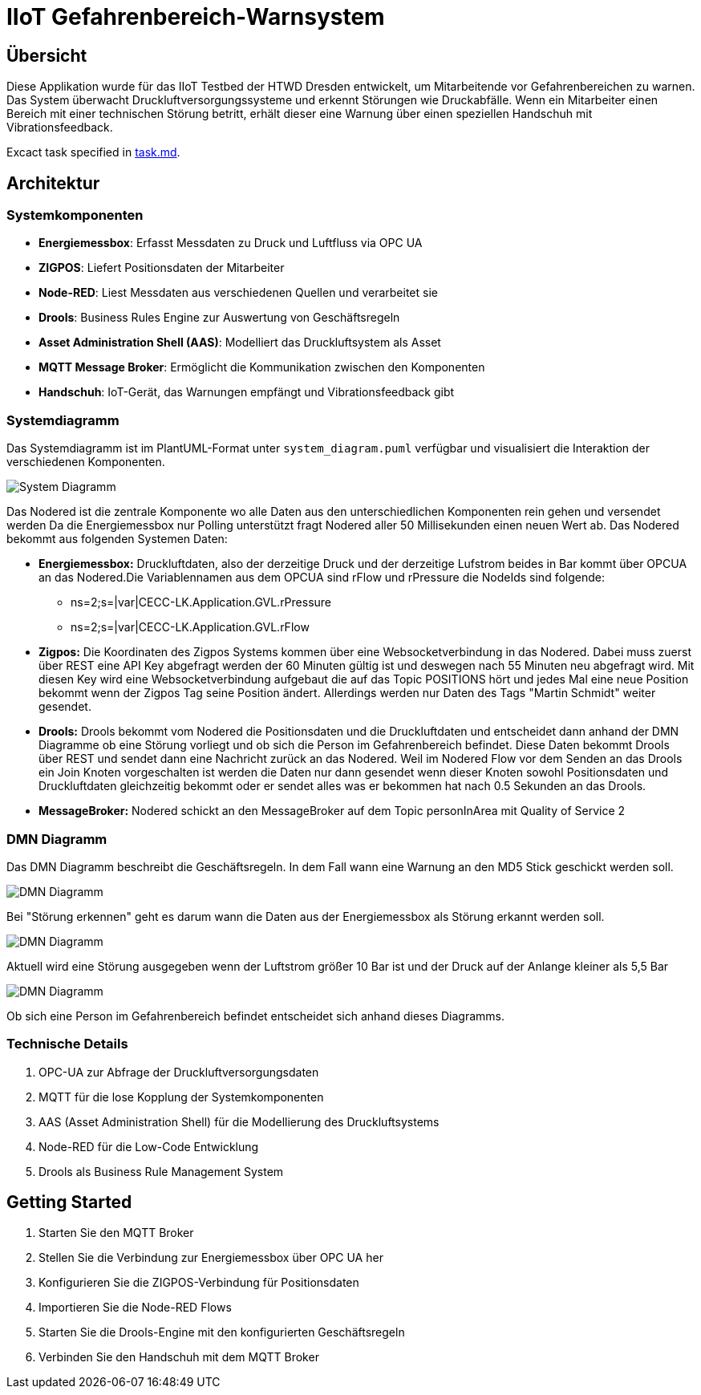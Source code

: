 = IIoT Gefahrenbereich-Warnsystem

== Übersicht

Diese Applikation wurde für das IIoT Testbed der HTWD Dresden entwickelt, um Mitarbeitende vor Gefahrenbereichen zu warnen. Das System überwacht Druckluftversorgungssysteme und erkennt Störungen wie Druckabfälle. Wenn ein Mitarbeiter einen Bereich mit einer technischen Störung betritt, erhält dieser eine Warnung über einen speziellen Handschuh mit Vibrationsfeedback.

Excact task specified in link:task.md[task.md].

== Architektur

=== Systemkomponenten

* *Energiemessbox*: Erfasst Messdaten zu Druck und Luftfluss via OPC UA
* *ZIGPOS*: Liefert Positionsdaten der Mitarbeiter
* *Node-RED*: Liest Messdaten aus verschiedenen Quellen und verarbeitet sie
* *Drools*: Business Rules Engine zur Auswertung von Geschäftsregeln
* *Asset Administration Shell (AAS)*: Modelliert das Druckluftsystem als Asset
* *MQTT Message Broker*: Ermöglicht die Kommunikation zwischen den Komponenten
* *Handschuh*: IoT-Gerät, das Warnungen empfängt und Vibrationsfeedback gibt

=== Systemdiagramm

Das Systemdiagramm ist im PlantUML-Format unter `system_diagram.puml` verfügbar und visualisiert die Interaktion der verschiedenen Komponenten.

image::docs/system_diagram.png[System Diagramm]

Das Nodered ist die zentrale Komponente wo alle Daten aus den unterschiedlichen Komponenten rein gehen und versendet werden Da die Energiemessbox nur Polling unterstützt fragt Nodered aller 50 Millisekunden einen neuen Wert ab.
Das Nodered bekommt aus folgenden Systemen Daten:

* *Energiemessbox:* Druckluftdaten, also der derzeitige Druck und der derzeitige Lufstrom beides in Bar kommt über OPCUA an das Nodered.Die Variablennamen aus dem OPCUA sind rFlow und rPressure die NodeIds sind folgende:

** ns=2;s=|var|CECC-LK.Application.GVL.rPressure

** ns=2;s=|var|CECC-LK.Application.GVL.rFlow



* *Zigpos:* Die Koordinaten des Zigpos Systems kommen über eine Websocketverbindung in das Nodered. Dabei muss zuerst über REST eine API Key abgefragt werden der 60 Minuten gültig ist und deswegen nach 55 Minuten neu abgefragt wird. Mit diesen Key wird eine Websocketverbindung aufgebaut die auf das Topic POSITIONS hört und jedes Mal eine neue Position bekommt wenn der Zigpos Tag seine Position ändert. Allerdings werden nur Daten des Tags "Martin Schmidt" weiter gesendet.

* *Drools:* Drools bekommt vom Nodered die Positionsdaten und die Druckluftdaten und entscheidet dann anhand der DMN Diagramme ob eine Störung vorliegt und ob sich die Person im Gefahrenbereich befindet. Diese Daten bekommt Drools über REST und sendet dann eine Nachricht zurück an das Nodered. Weil im Nodered Flow vor dem Senden an das Drools ein Join Knoten vorgeschalten ist werden die Daten nur dann gesendet wenn dieser Knoten sowohl Positionsdaten und Druckluftdaten gleichzeitig bekommt oder er sendet alles was er bekommen hat nach 0.5 Sekunden an das Drools.

* *MessageBroker:* Nodered schickt an den MessageBroker auf dem Topic personInArea mit Quality of Service 2

=== DMN Diagramm

Das DMN Diagramm beschreibt die Geschäftsregeln. In dem Fall wann eine Warnung an den MD5 Stick geschickt werden soll.

image::docs/dmn_overview.png[DMN Diagramm]

Bei "Störung erkennen" geht es darum wann die Daten aus der Energiemessbox als Störung erkannt werden soll.

image::docs/dmn_stoerung_erkennen.png[DMN Diagramm]

Aktuell wird eine Störung ausgegeben wenn der Luftstrom größer 10 Bar ist und der Druck auf der Anlange kleiner als 5,5 Bar


image::docs/dmn_person_bereich.png[DMN Diagramm]

Ob sich eine Person im Gefahrenbereich befindet entscheidet sich anhand dieses Diagramms.

=== Technische Details

1. OPC-UA zur Abfrage der Druckluftversorgungsdaten
2. MQTT für die lose Kopplung der Systemkomponenten
3. AAS (Asset Administration Shell) für die Modellierung des Druckluftsystems
4. Node-RED für die Low-Code Entwicklung
5. Drools als Business Rule Management System

== Getting Started

1. Starten Sie den MQTT Broker
2. Stellen Sie die Verbindung zur Energiemessbox über OPC UA her
3. Konfigurieren Sie die ZIGPOS-Verbindung für Positionsdaten
4. Importieren Sie die Node-RED Flows
5. Starten Sie die Drools-Engine mit den konfigurierten Geschäftsregeln
6. Verbinden Sie den Handschuh mit dem MQTT Broker
